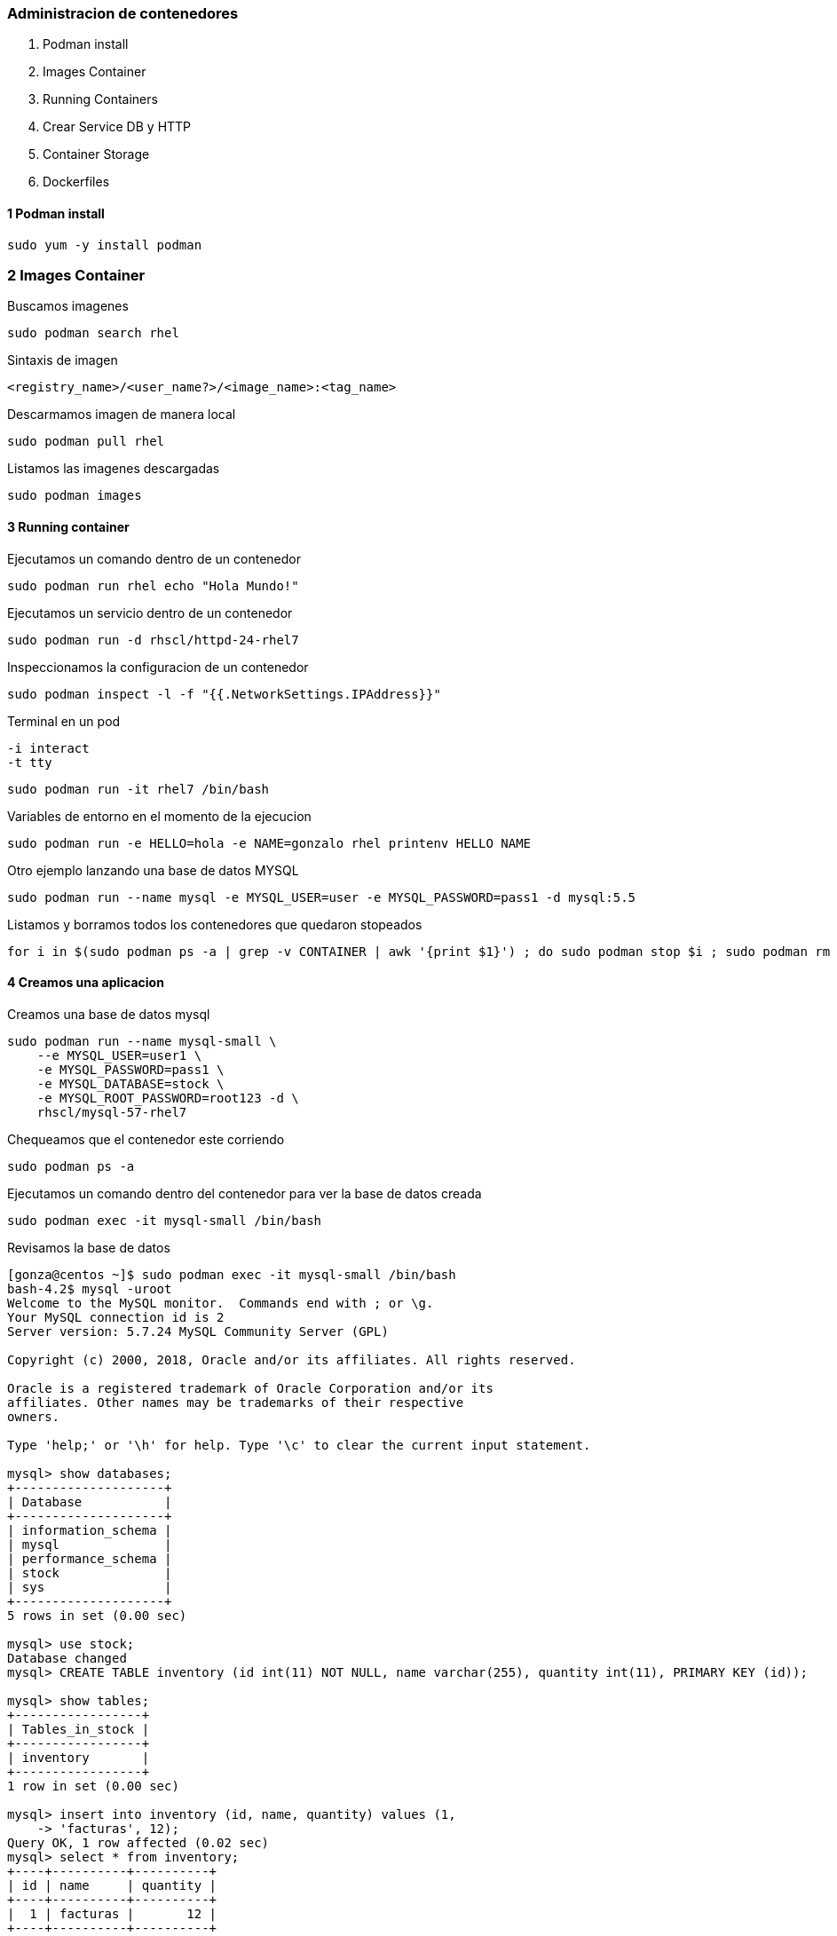 ### Administracion de contenedores

1. Podman install
2. Images Container
3. Running Containers
4. Crear Service DB y HTTP
5. Container Storage
5. Dockerfiles


#### 1 Podman install

[source,shell]
----
sudo yum -y install podman
----

### 2 Images Container

Buscamos imagenes
[source,shell]
----
sudo podman search rhel
----

Sintaxis de imagen
[source,shell]
----
<registry_name>/<user_name?>/<image_name>:<tag_name>
----

Descarmamos imagen de manera local
[source,shell]
----
sudo podman pull rhel
----

Listamos las imagenes descargadas
[source,shell]
----
sudo podman images
----

#### 3 Running container

Ejecutamos un comando dentro de un contenedor
[source,shell]
----
sudo podman run rhel echo "Hola Mundo!"
----

Ejecutamos un servicio dentro de un contenedor
[source,shell]
----
sudo podman run -d rhscl/httpd-24-rhel7
----

Inspeccionamos la configuracion de un contenedor
[source,shell]
----
sudo podman inspect -l -f "{{.NetworkSettings.IPAddress}}"
----

Terminal en un pod
[source,shell]
----
-i interact
-t tty
----
[source,shell]
----
sudo podman run -it rhel7 /bin/bash
----

Variables de entorno en el momento de la ejecucion
[source,shell]
----
sudo podman run -e HELLO=hola -e NAME=gonzalo rhel printenv HELLO NAME
----

Otro ejemplo lanzando una base de datos MYSQL
[source,shell]
----
sudo podman run --name mysql -e MYSQL_USER=user -e MYSQL_PASSWORD=pass1 -d mysql:5.5
----

Listamos y borramos todos los contenedores que quedaron stopeados
[source,shell]
----
for i in $(sudo podman ps -a | grep -v CONTAINER | awk '{print $1}') ; do sudo podman stop $i ; sudo podman rm $i ; done
----

#### 4 Creamos una aplicacion

Creamos una base de datos mysql
[source,shell]
----
sudo podman run --name mysql-small \
    --e MYSQL_USER=user1 \
    -e MYSQL_PASSWORD=pass1 \
    -e MYSQL_DATABASE=stock \
    -e MYSQL_ROOT_PASSWORD=root123 -d \
    rhscl/mysql-57-rhel7
----

Chequeamos que el contenedor este corriendo
[source,shell]
----
sudo podman ps -a
----

Ejecutamos un comando dentro del contenedor para ver la base de datos creada
[source,shell]
----
sudo podman exec -it mysql-small /bin/bash
----

Revisamos la base de datos
[source,shell]
----
[gonza@centos ~]$ sudo podman exec -it mysql-small /bin/bash
bash-4.2$ mysql -uroot
Welcome to the MySQL monitor.  Commands end with ; or \g.
Your MySQL connection id is 2
Server version: 5.7.24 MySQL Community Server (GPL)

Copyright (c) 2000, 2018, Oracle and/or its affiliates. All rights reserved.

Oracle is a registered trademark of Oracle Corporation and/or its
affiliates. Other names may be trademarks of their respective
owners.

Type 'help;' or '\h' for help. Type '\c' to clear the current input statement.

mysql> show databases;
+--------------------+
| Database           |
+--------------------+
| information_schema |
| mysql              |
| performance_schema |
| stock              |
| sys                |
+--------------------+
5 rows in set (0.00 sec)

mysql> use stock;
Database changed
mysql> CREATE TABLE inventory (id int(11) NOT NULL, name varchar(255), quantity int(11), PRIMARY KEY (id));                                                                                  Query OK, 0 rows affected (0.02 sec)

mysql> show tables;
+-----------------+
| Tables_in_stock |
+-----------------+
| inventory       |
+-----------------+
1 row in set (0.00 sec)

mysql> insert into inventory (id, name, quantity) values (1,
    -> 'facturas', 12);
Query OK, 1 row affected (0.02 sec)
mysql> select * from inventory;
+----+----------+----------+
| id | name     | quantity |
+----+----------+----------+
|  1 | facturas |       12 |
+----+----------+----------+
1 row in set (0.00 sec)

mysql> exit

----

Ejecutamos un servidor web en el puerto 8080

[source,shell]
----
 -p <host port>:<container port>
----

[source,shell]
----
sudo podman run -d -p 8080:8080 --name httpd-small httpd:2.4
----

Chequemos que el contenedor este corriendo

[source,shell]
----
sudo podman ps -a
----

* _Nota_: la columna PORT debe tener el detalle del puerto. Debe abrir los puertos en el host donde corre el contenedor en caso de que tenga un firwall local corriendo.

[source,shell]
----
sudo firewall-cmd --add-port=8080/tcp --permanent
sudo firewall-cmd --reload
----

Probamos la aplicacion
[source,shell]
----
curl http://localhost:8080
----

Creamos un index para identificar nuestra pagina
[source,shell]
----
sudo podman exec -it httpd-small /bin/bash
curl http://localhost:8080/
Hola Mundo!!!!
----

#### 5 Container Storage

Creamos un directorio donde vamos a persistir informacion
[source,shell]
----
sudo mkdir /var/db
----

En el caso de MySQL tomado del repositorio de Red Hat el contenedor corre con el UID 27.
[source,shell]
----
sudo chown -R 27:27 /var/db
----

Aplicamos el contexto de SELinux al directorio 
[source,shell]
----
semanage fcontext -a -t container_file_t '/var/db(/.*)?'
----

Aplicamos SELinux policy
[source,shell]
----
restorecon -Rv /var/db
----

Chequemos los permisos.
[source,shell]
----
ls -dZ /var/local/mysql
----

Montamos el volumen
[source,shell]
----
sudo podman run --name persist-db -d -v /var/db:/var/lib/mysql/data -e MYSQL_USER=user1 -e MYSQL_PASSWORD=pass1 -e MYSQL_DATABASE=items -e MYSQL_ROOT_PASSWORD=toor rhscl/mysql-57-rhel7
----

----
sudo podman ps --format="table {{.ID}} {{.Names}} {{.Status}}"
----

#### 6. Dockerfiles

1. Creamos el directorio de trabajo
[source,shell]
----
mkdir $HOME/httpd-small/
cd $HOME/httpd-small/
----

2. Creamos el dockerfile dentro del directorio.
[source,shell]
----
cat < EOF > Dockerfile
# Comentario con instrucciones
FROM centos
MAINTAINER Gonzalo Acosta <gonzalo.acosta@semperti.com>
ENV PORT 8080
RUN yum -y install httpd && \
    yum clean all
RUN sed -ri -e "/^Listen 80/c\Listen ${PORT}" /etc/httpd/conf/httpd.conf && \
    chown -R apache:apache /etc/httpd/logs/ && \
    chown -R apache:apache /run/httpd/
USER apache
EXPOSE ${PORT}
ADD about.html /var/www/html/
CMD ["httpd", "-D", "FOREGROUND"]
EOF
----

3. Build de la imagen.
[source,shell]
----
sudo podman build -t httpd-small:lates .
----

4. Test
[source,shell]
----
$ curl http://localhost:8080/about.html
About me!
----







